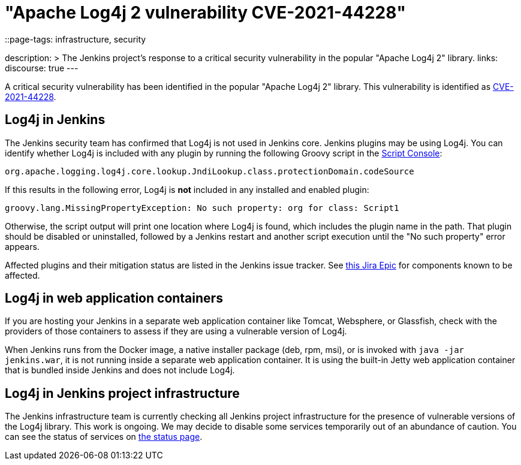 = "Apache Log4j 2 vulnerability CVE-2021-44228"
::page-tags: infrastructure, security

:page-author: wadeck, daniel-beck, hlemeur ,markewaite
description: >
  The Jenkins project's response to a critical security vulnerability in the popular "Apache Log4j 2" library.
links:
  discourse: true
---

A critical security vulnerability has been identified in the popular "Apache Log4j 2" library.
This vulnerability is identified as link:https://nvd.nist.gov/vuln/detail/CVE-2021-44228[CVE-2021-44228].

## Log4j in Jenkins

The Jenkins security team has confirmed that Log4j is not used in Jenkins core.
Jenkins plugins may be using Log4j.
You can identify whether Log4j is included with any plugin by running the following Groovy script in the link:/doc/book/managing/script-console/[Script Console]:

```
org.apache.logging.log4j.core.lookup.JndiLookup.class.protectionDomain.codeSource
```

If this results in the following error, Log4j is **not** included in any installed and enabled plugin:

```
groovy.lang.MissingPropertyException: No such property: org for class: Script1
```

Otherwise, the script output will print one location where Log4j is found, which includes the plugin name in the path.
That plugin should be disabled or uninstalled, followed by a Jenkins restart and another script execution until the "No such property" error appears.

Affected plugins and their mitigation status are listed in the Jenkins issue tracker.
See link:https://issues.jenkins.io/browse/JENKINS-67353[this Jira Epic] for components known to be affected.

## Log4j in web application containers

If you are hosting your Jenkins in a separate web application container like Tomcat, Websphere, or Glassfish, check with the providers of those containers to assess if they are using a vulnerable version of Log4j.

When Jenkins runs from the Docker image, a native installer package (deb, rpm, msi), or is invoked with `java -jar jenkins.war`, it is not running inside a separate web application container.
It is using the built-in Jetty web application container that is bundled inside Jenkins and does not include Log4j.

## Log4j in Jenkins project infrastructure

The Jenkins infrastructure team is currently checking all Jenkins project infrastructure for the presence of vulnerable versions of the Log4j library.
This work is ongoing.
We may decide to disable some services temporarily out of an abundance of caution.
You can see the status of services on link:https://status.jenkins.io/[the status page].

